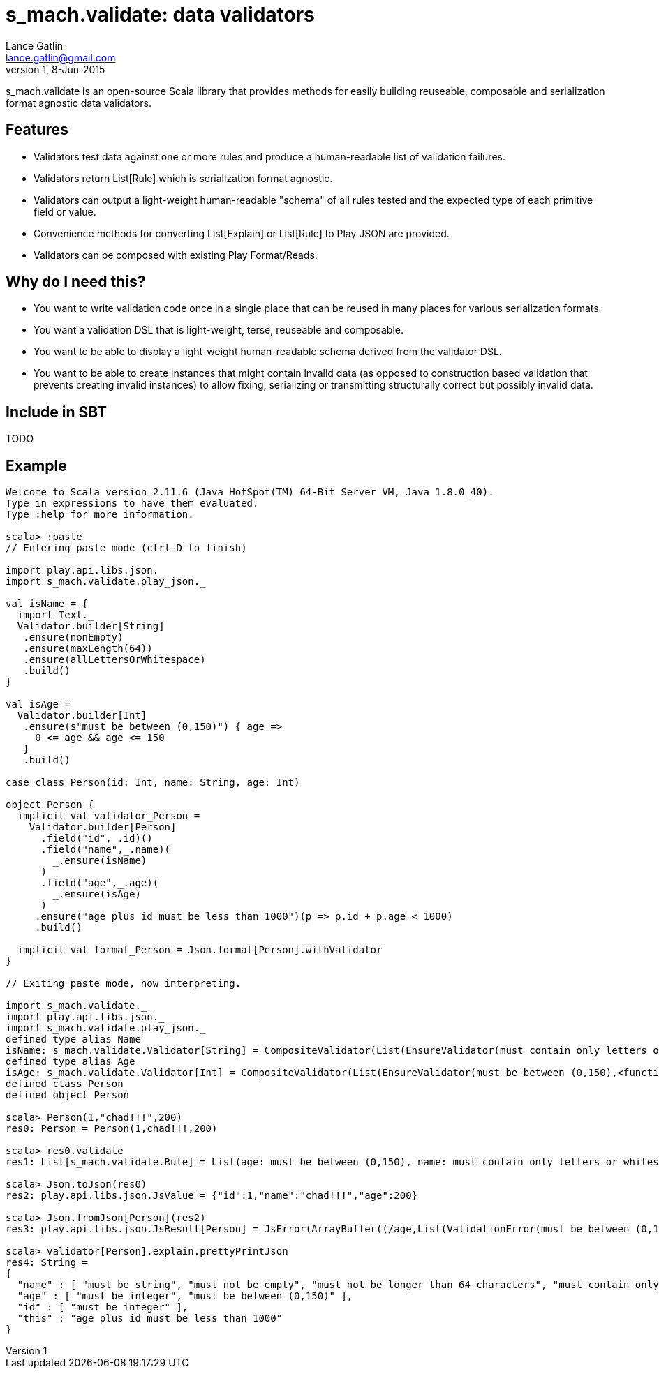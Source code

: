= s_mach.validate: data validators
Lance Gatlin <lance.gatlin@gmail.com>
v1,8-Jun-2015
:blogpost-status: unpublished
:blogpost-categories: s_mach, scala

+s_mach.validate+ is an open-source Scala library that provides methods for easily building reuseable, composable and
serialization format agnostic data validators.

== Features
* Validators test data against one or more rules and produce a human-readable list of validation failures.
* Validators return +List[Rule]+ which is serialization format agnostic.
* Validators can output a light-weight human-readable "schema" of all rules tested and the expected type of each
primitive field or value.
* Convenience methods for converting +List[Explain]+ or +List[Rule]+ to Play JSON are provided.
* Validators can be composed with existing Play Format/Reads.

== Why do I need this?

* You want to write validation code once in a single place that can be reused in many places for various serialization
formats.
* You want a validation DSL that is light-weight, terse, reuseable and composable.
* You want to be able to display a light-weight human-readable schema derived from the validator DSL.
* You want to be able to create instances that might contain invalid data (as opposed to construction based
validation that prevents creating invalid instances) to allow fixing, serializing or transmitting structurally correct
but possibly invalid data.

== Include in SBT
TODO

== Example

----
Welcome to Scala version 2.11.6 (Java HotSpot(TM) 64-Bit Server VM, Java 1.8.0_40).
Type in expressions to have them evaluated.
Type :help for more information.

scala> :paste
// Entering paste mode (ctrl-D to finish)

import play.api.libs.json._
import s_mach.validate.play_json._

val isName = {
  import Text._
  Validator.builder[String]
   .ensure(nonEmpty)
   .ensure(maxLength(64))
   .ensure(allLettersOrWhitespace)
   .build()
}

val isAge =
  Validator.builder[Int]
   .ensure(s"must be between (0,150)") { age =>
     0 <= age && age <= 150
   }
   .build()

case class Person(id: Int, name: String, age: Int)

object Person {
  implicit val validator_Person =
    Validator.builder[Person]
      .field("id",_.id)()
      .field("name",_.name)(
        _.ensure(isName)
      )
      .field("age",_.age)(
        _.ensure(isAge)
      )
     .ensure("age plus id must be less than 1000")(p => p.id + p.age < 1000)
     .build()

  implicit val format_Person = Json.format[Person].withValidator
}

// Exiting paste mode, now interpreting.

import s_mach.validate._
import play.api.libs.json._
import s_mach.validate.play_json._
defined type alias Name
isName: s_mach.validate.Validator[String] = CompositeValidator(List(EnsureValidator(must contain only letters or whitespace,<function1>), EnsureValidator(must not be longer than 64 characters,<function1>), EnsureValidator(must not be empty,<function1>), SchemaValidator(Schema(List(),java.lang.String,(1,1)))))
defined type alias Age
isAge: s_mach.validate.Validator[Int] = CompositeValidator(List(EnsureValidator(must be between (0,150),<function1>), SchemaValidator(Schema(List(),Int,(1,1)))))
defined class Person
defined object Person

scala> Person(1,"chad!!!",200)
res0: Person = Person(1,chad!!!,200)

scala> res0.validate
res1: List[s_mach.validate.Rule] = List(age: must be between (0,150), name: must contain only letters or whitespace)

scala> Json.toJson(res0)
res2: play.api.libs.json.JsValue = {"id":1,"name":"chad!!!","age":200}

scala> Json.fromJson[Person](res2)
res3: play.api.libs.json.JsResult[Person] = JsError(ArrayBuffer((/age,List(ValidationError(must be between (0,150),WrappedArray()))), (/name,List(ValidationError(must contain only letters or whitespace,WrappedArray())))))

scala> validator[Person].explain.prettyPrintJson
res4: String =
{
  "name" : [ "must be string", "must not be empty", "must not be longer than 64 characters", "must contain only letters or whitespace" ],
  "age" : [ "must be integer", "must be between (0,150)" ],
  "id" : [ "must be integer" ],
  "this" : "age plus id must be less than 1000"
}

----
